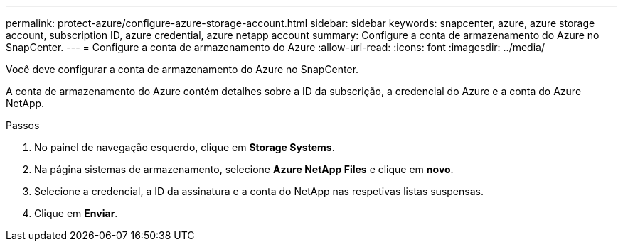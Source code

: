 ---
permalink: protect-azure/configure-azure-storage-account.html 
sidebar: sidebar 
keywords: snapcenter, azure, azure storage account, subscription ID, azure credential, azure netapp account 
summary: Configure a conta de armazenamento do Azure no SnapCenter. 
---
= Configure a conta de armazenamento do Azure
:allow-uri-read: 
:icons: font
:imagesdir: ../media/


[role="lead"]
Você deve configurar a conta de armazenamento do Azure no SnapCenter.

A conta de armazenamento do Azure contém detalhes sobre a ID da subscrição, a credencial do Azure e a conta do Azure NetApp.

.Passos
. No painel de navegação esquerdo, clique em *Storage Systems*.
. Na página sistemas de armazenamento, selecione *Azure NetApp Files* e clique em *novo*.
. Selecione a credencial, a ID da assinatura e a conta do NetApp nas respetivas listas suspensas.
. Clique em *Enviar*.

